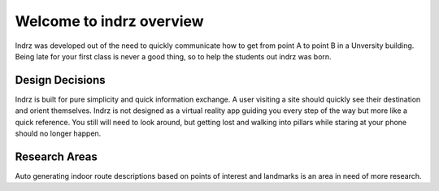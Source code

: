 =========================
Welcome to indrz overview
=========================

Indrz was developed out of the need to quickly communicate
how to get from point A to point B in a Unversity building.
Being late for your first class is never a good thing, so
to help the students out indrz was born.

Design Decisions
================

Indrz is built for pure simplicity and quick information exchange.
A user visiting a site should quickly see their destination and
orient themselves.  Indrz is not designed as a virtual reality app
guiding you every step of the way but more like a quick reference.
You still will need to look around, but getting lost and walking
into pillars while staring at your phone should no longer happen.

Research Areas
==============

Auto generating indoor route descriptions based on points of
interest and landmarks is an area in need of more research.